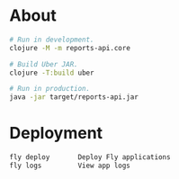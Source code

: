 * About

#+begin_src sh
  # Run in development.
  clojure -M -m reports-api.core

  # Build Uber JAR.
  clojure -T:build uber

  # Run in production.
  java -jar target/reports-api.jar
#+end_src

* Deployment

#+begin_src sh
  fly deploy       Deploy Fly applications
  fly logs         View app logs
#+end_src
